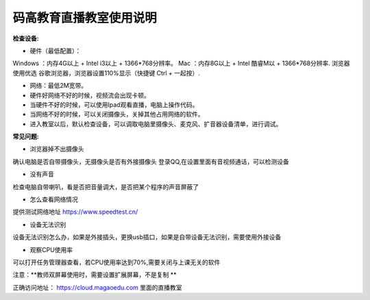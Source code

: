 码高教育直播教室使用说明
^^^^^^^^^^^^^^^^^^^^^^^^^^^^
**检查设备:** 

- 硬件（最低配置）：
Windows ：内存4G以上 + Intel i3以上 + 1366*768分辨率。
Mac ：内存8G以上 + Intel 酷睿M以 + 1366*768分辨率.
浏览器使用优选 谷歌浏览器，浏览器设置110%显示（快捷键 Ctrl + 一起按）.

- 网络：最低2M宽带。

- 硬件好网络不好的时候，视频流会出现卡顿。

- 当硬件不好的时候，可以使用Ipad观看直播，电脑上操作代码。

- 当网络不好的时候，可以关闭摄像头，关掉其他占用网络的软件。

- 进入教室以后，默认检查设备，可以调取电脑里摄像头、麦克风、扩音器设备清单，进行调试。



**常见问题:** 

- 浏览器掉不出摄像头 
确认电脑是否自带摄像头，无摄像头是否有外接摄像头
登录QQ,在设置里面有音视频通话，可以检测设备 
 
- 没有声音 
检查电脑自带喇叭，看是否把音量调大，是否把某个程序的声音屏蔽了 

- 怎么查看网络情况 
提供测试网络地址 https://www.speedtest.cn/ 

- 设备无法识别 
设备无法识别怎么办，如果是外接插头，更换usb插口，如果是自带设备无法识别，需要使用外接设备 

- 观察CPU使用率
可以打开任务管理器查看，若CPU使用率达到70%,需要关闭与上课无关的软件 

注意：**教师双屏幕使用时，需要设置扩展屏幕，不是复制 ** 

正确访问地址： https://cloud.magaoedu.com 里面的直播教室






